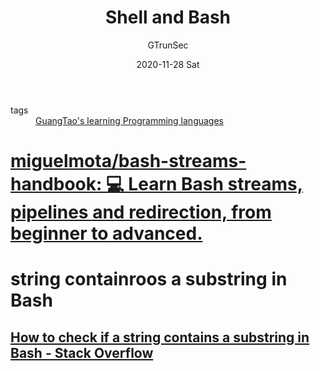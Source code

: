 #+TITLE: Shell and Bash
#+AUTHOR: GTrunSec
#+EMAIL: gtrunsec@hardenedlinux.org
#+DATE: 2020-11-28 Sat


#+OPTIONS:   H:3 num:t toc:t \n:nil @:t ::t |:t ^:nil -:t f:t *:t <:t


- tags :: [[file:../guangtao_learning_programming_languages.org][GuangTao's learning Programming languages]]


* [[https://github.com/miguelmota/bash-streams-handbook][miguelmota/bash-streams-handbook: 💻 Learn Bash streams, pipelines and redirection, from beginner to advanced.]]
* string containroos a substring in Bash
** [[https://stackoverflow.com/questions/229551/how-to-check-if-a-string-contains-a-substring-in-bash][How to check if a string contains a substring in Bash - Stack Overflow]]
